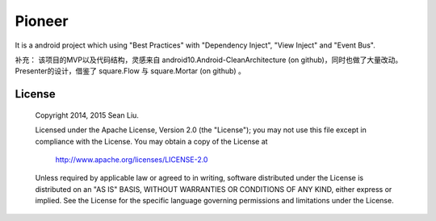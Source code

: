 Pioneer
=======

It is a android project which using "Best Practices" with "Dependency Inject", "View Inject" and
"Event Bus".

补充：
该项目的MVP以及代码结构，灵感来自 android10.Android-CleanArchitecture (on github)，同时也做了大量改动。
Presenter的设计，借鉴了 square.Flow 与 square.Mortar (on github) 。

License
-------

    Copyright 2014, 2015 Sean Liu.

    Licensed under the Apache License, Version 2.0 (the "License");
    you may not use this file except in compliance with the License.
    You may obtain a copy of the License at

       http://www.apache.org/licenses/LICENSE-2.0

    Unless required by applicable law or agreed to in writing, software
    distributed under the License is distributed on an "AS IS" BASIS,
    WITHOUT WARRANTIES OR CONDITIONS OF ANY KIND, either express or implied.
    See the License for the specific language governing permissions and
    limitations under the License.
